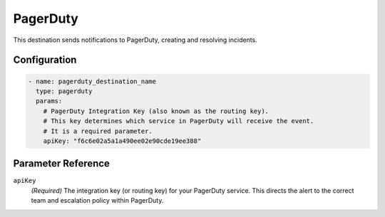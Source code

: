 .. _pagerduty-destination:

PagerDuty
=========

This destination sends notifications to PagerDuty, creating and resolving incidents.

Configuration
-------------

.. code-block:: yaml

    - name: pagerduty_destination_name
      type: pagerduty
      params:
        # PagerDuty Integration Key (also known as the routing key).
        # This key determines which service in PagerDuty will receive the event.
        # It is a required parameter.
        apiKey: "f6c6e02a5a1a490ee02e90cde19ee388"

Parameter Reference
-------------------

``apiKey``
  *(Required)* The integration key (or routing key) for your PagerDuty service. This directs the alert to the correct team and escalation policy within PagerDuty. 